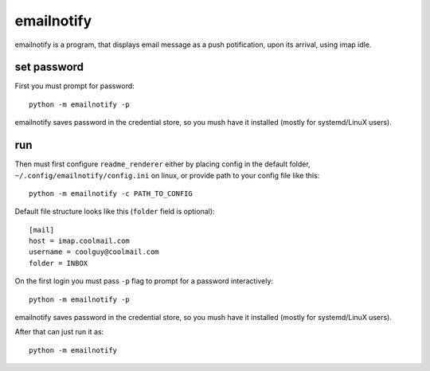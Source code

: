 emailnotify
===============================================================================
emailnotify is a program, that displays email message as a push potification,
upon its arrival, using imap idle.

set password
-------------------------------------------------------------------------------
First you must prompt for password::

    python -m emailnotify -p

emailnotify saves password in the credential store,
so you mush have it installed (mostly for systemd/LinuX users).

run
-------------------------------------------------------------------------------
Then must first configure ``readme_renderer`` either by placing config
in the default folder, ``~/.config/emailnotify/config.ini`` on linux,
or provide path to your config file like this::

    python -m emailnotify -c PATH_TO_CONFIG

Default file structure looks like this (``folder`` field is optional)::

    [mail]
    host = imap.coolmail.com
    username = coolguy@coolmail.com
    folder = INBOX

On the first login you must pass ``-p`` flag to prompt for a password 
interactively::

    python -m emailnotify -p

emailnotify saves password in the credential store,
so you mush have it installed (mostly for systemd/LinuX users).

After that can just run it as::

    python -m emailnotify
